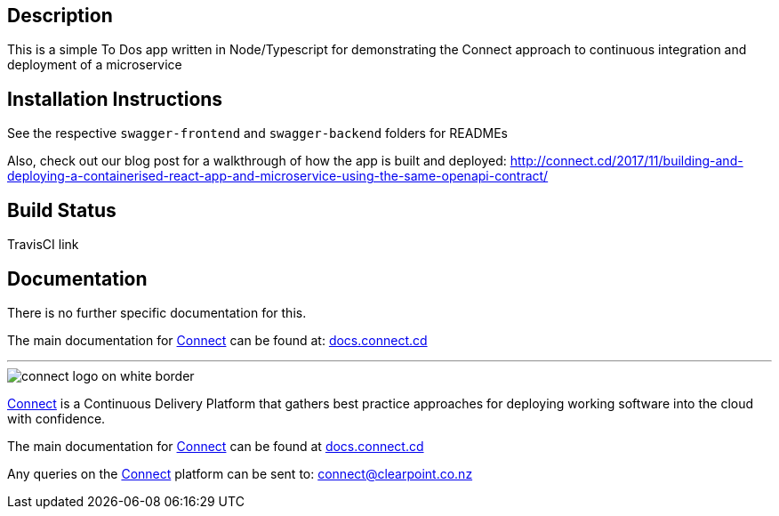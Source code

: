 == Description
This is a simple To Dos app written in Node/Typescript for demonstrating the Connect approach to continuous integration and deployment of a microservice

== Installation Instructions
See the respective `swagger-frontend` and `swagger-backend` folders for READMEs  

Also, check out our blog post for a walkthrough of how the app is built and deployed: http://connect.cd/2017/11/building-and-deploying-a-containerised-react-app-and-microservice-using-the-same-openapi-contract/

== Build Status
TravisCI link

== Documentation
There is no further specific documentation for this.

The main documentation for link:http://connect.cd[Connect] can be found at: link:http://docs.connect.cd[docs.connect.cd]

'''
image::http://website.clearpoint.co.nz/connect/connect-logo-on-white-border.png[]
link:http://connect.cd[Connect] is a Continuous Delivery Platform that gathers best practice approaches for deploying working software into the cloud with confidence.

The main documentation for link:http://connect.cd[Connect] can be found at link:http://docs.connect.cd[docs.connect.cd]

Any queries on the link:http://connect.cd[Connect] platform can be sent to: connect@clearpoint.co.nz
